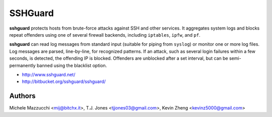 SSHGuard
========
**sshguard** protects hosts from brute-force attacks against SSH and other
services. It aggregates system logs and blocks repeat offenders using one of
several firewall backends, including ``iptables``, ``ipfw``, and ``pf``.

**sshguard** can read log messages from standard input (suitable for piping
from ``syslog``) or monitor one or more log files. Log messages are parsed,
line-by-line, for recognized patterns. If an attack, such as several login
failures within a few seconds, is detected, the offending IP is blocked.
Offenders are unblocked after a set interval, but can be semi-permanently
banned using the blacklist option.

- http://www.sshguard.net/
- http://bitbucket.org/sshguard/sshguard/

Authors
-------
Michele Mazzucchi <mij@bitchx.it>,
T.J. Jones <tjjones03@gmail.com>,
Kevin Zheng <kevinz5000@gmail.com>
